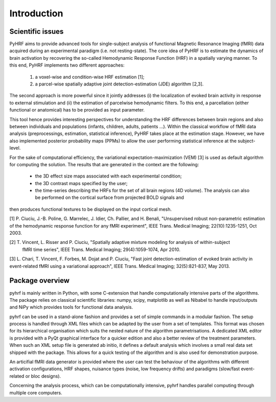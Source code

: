 .. _introduction:

==============
 Introduction
==============

Scientific issues
#################

PyHRF aims to provide advanced tools for single-subject analysis of functional Magnetic Resonance Imaging (fMRI) data acquired
during an experimental paradigm (i.e. not resting-state). The core idea of PyHRF is to estimate the dynamics of brain activation by recovering the so-called Hemodynamic Response Function (HRF) in a spatially varying manner. To this end, PyHRF implements two
different approaches: 
 (1) a voxel-wise and condition-wise HRF estimation [1];
 (2) a parcel-wise spatially adaptive joint detection-estimation (JDE) algorithm [2,3]. 

The second approach is more powerful since it jointly addresses (i) the localization of evoked brain activity in response to external stimulation and
(ii) the estimation of parcelwise hemodynamic filters. To this end, a parcellation (either functional or anatomical) has to be provided as input parameter.


This tool hence provides interesting perspectives for understanding the HRF differences between brain regions and also between individuals and populations (infants, children, adults, patients ...).
Within the classical workflow of fMRI data analysis (preprocessings, estimation, statistical inference), PyHRF takes place at the estimation stage. However, we
have also implemented posterior probability maps (PPMs) to allow the user performing statistical inference at the subject-level.

For the sake of computational efficiency, the variational expectation-maximization (VEM) [3] is used as default algorithm for computing the solution. The results
that are generated in the context are the following:
 - the 3D effect size maps associated with each experimental condition;
 - the 3D contrast maps specified by the user;
 - the time-series describing the HRFs for the set of all brain regions (4D volume). The analysis can also be performed on the cortical surface from projected BOLD signals and
then produces functional textures to be displayed on the input cortical mesh. 

[1] P. Ciuciu, J.-B. Poline, G. Marrelec, J. Idier, Ch. Pallier, and H. Benali, "Unsupervised robust non-parametric estimation of the
hemodynamic response function for any fMRI experiment", IEEE Trans. Medical Imaging; 22(10):1235-1251, Oct 2003.

[2] T. Vincent, L. Risser and P. Ciuciu, "Spatially adaptive mixture modeling for analysis of within-subject
	fMRI time series", IEEE Trans. Medical Imaging; 29(4):1059-1074, Apr 2010.

[3] L. Chari, T. Vincent, F. Forbes, M. Dojat and P. Ciuciu, "Fast joint detection-estimation of evoked brain activity in event-related fMRI using a variational approach", IEEE Trans. Medical Imaging; 32(5):821-837, May 2013.


Package overview
################
pyhrf is mainly written in Python, with some C-extension that handle computationally intensive parts of the
algorithms. The package relies on classical scientific libraries: numpy, scipy, matplotlib as well as Nibabel to
handle input/outputs and NiPy which provides tools for functional data analysis. 

pyhrf can be used in a stand-alone fashion and provides a set of simple commands in a modular fashion. The setup process is handled through
XML files which can be adapted by the user from a set of templates. This format was chosen for its hierarchical
organisation which suits the nested nature of the algorithm parametrisations. A dedicated XML editor is provided
with a PyQt graphical interface for a quicker edition and also a better review of the treatment parameters. When
such an XML setup file is generated ab initio, it defines a default analysis which involves a small real data set shipped
with the package. This allows for a quick testing of the algorithm and is also used for demonstration purpose.

An articifial fMRI data generator is provided where the user can test the behaviour of the algorithms with different activation configurations, HRF shapes, nuisance types (noise, low frequency drifts) and
paradigms (slow/fast event-related or bloc designs). 

Concerning the analysis process, which can be computationally
intensive, pyhrf handles parallel computing through multiple core computers. 
